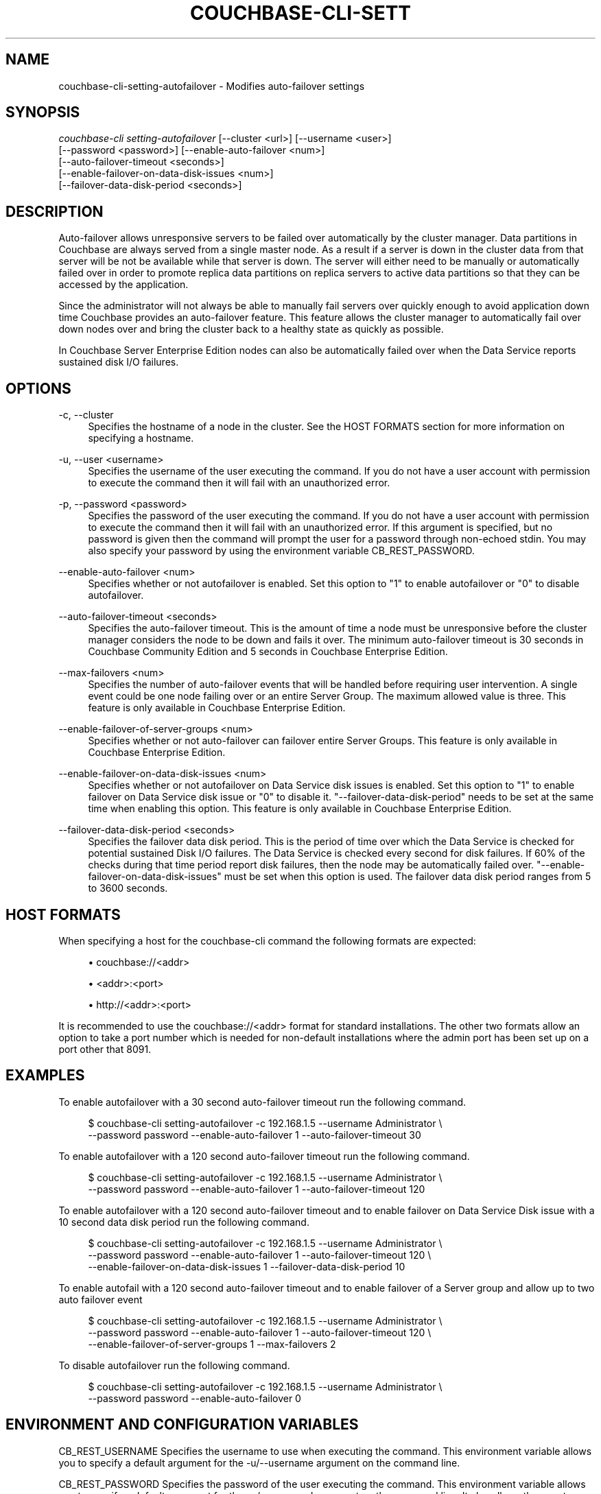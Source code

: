 '\" t
.\"     Title: couchbase-cli-setting-autofailover
.\"    Author: Couchbase
.\" Generator: DocBook XSL Stylesheets v1.79.1 <http://docbook.sf.net/>
.\"      Date: 08/21/2018
.\"    Manual: Couchbase CLI Manual
.\"    Source: Couchbase CLI 1.0.0
.\"  Language: English
.\"
.TH "COUCHBASE\-CLI\-SETT" "1" "08/21/2018" "Couchbase CLI 1\&.0\&.0" "Couchbase CLI Manual"
.\" -----------------------------------------------------------------
.\" * Define some portability stuff
.\" -----------------------------------------------------------------
.\" ~~~~~~~~~~~~~~~~~~~~~~~~~~~~~~~~~~~~~~~~~~~~~~~~~~~~~~~~~~~~~~~~~
.\" http://bugs.debian.org/507673
.\" http://lists.gnu.org/archive/html/groff/2009-02/msg00013.html
.\" ~~~~~~~~~~~~~~~~~~~~~~~~~~~~~~~~~~~~~~~~~~~~~~~~~~~~~~~~~~~~~~~~~
.ie \n(.g .ds Aq \(aq
.el       .ds Aq '
.\" -----------------------------------------------------------------
.\" * set default formatting
.\" -----------------------------------------------------------------
.\" disable hyphenation
.nh
.\" disable justification (adjust text to left margin only)
.ad l
.\" -----------------------------------------------------------------
.\" * MAIN CONTENT STARTS HERE *
.\" -----------------------------------------------------------------
.SH "NAME"
couchbase-cli-setting-autofailover \- Modifies auto\-failover settings
.SH "SYNOPSIS"
.sp
.nf
\fIcouchbase\-cli setting\-autofailover\fR [\-\-cluster <url>] [\-\-username <user>]
          [\-\-password <password>] [\-\-enable\-auto\-failover <num>]
          [\-\-auto\-failover\-timeout <seconds>]
          [\-\-enable\-failover\-on\-data\-disk\-issues <num>]
          [\-\-failover\-data\-disk\-period <seconds>]
.fi
.SH "DESCRIPTION"
.sp
Auto\-failover allows unresponsive servers to be failed over automatically by the cluster manager\&. Data partitions in Couchbase are always served from a single master node\&. As a result if a server is down in the cluster data from that server will be not be available while that server is down\&. The server will either need to be manually or automatically failed over in order to promote replica data partitions on replica servers to active data partitions so that they can be accessed by the application\&.
.sp
Since the administrator will not always be able to manually fail servers over quickly enough to avoid application down time Couchbase provides an auto\-failover feature\&. This feature allows the cluster manager to automatically fail over down nodes over and bring the cluster back to a healthy state as quickly as possible\&.
.sp
In Couchbase Server Enterprise Edition nodes can also be automatically failed over when the Data Service reports sustained disk I/O failures\&.
.SH "OPTIONS"
.PP
\-c, \-\-cluster
.RS 4
Specifies the hostname of a node in the cluster\&. See the HOST FORMATS section for more information on specifying a hostname\&.
.RE
.PP
\-u, \-\-user <username>
.RS 4
Specifies the username of the user executing the command\&. If you do not have a user account with permission to execute the command then it will fail with an unauthorized error\&.
.RE
.PP
\-p, \-\-password <password>
.RS 4
Specifies the password of the user executing the command\&. If you do not have a user account with permission to execute the command then it will fail with an unauthorized error\&. If this argument is specified, but no password is given then the command will prompt the user for a password through non\-echoed stdin\&. You may also specify your password by using the environment variable CB_REST_PASSWORD\&.
.RE
.PP
\-\-enable\-auto\-failover <num>
.RS 4
Specifies whether or not autofailover is enabled\&. Set this option to "1" to enable autofailover or "0" to disable autofailover\&.
.RE
.PP
\-\-auto\-failover\-timeout <seconds>
.RS 4
Specifies the auto\-failover timeout\&. This is the amount of time a node must be unresponsive before the cluster manager considers the node to be down and fails it over\&. The minimum auto\-failover timeout is 30 seconds in Couchbase Community Edition and 5 seconds in Couchbase Enterprise Edition\&.
.RE
.PP
\-\-max\-failovers <num>
.RS 4
Specifies the number of auto\-failover events that will be handled before requiring user intervention\&. A single event could be one node failing over or an entire Server Group\&. The maximum allowed value is three\&. This feature is only available in Couchbase Enterprise Edition\&.
.RE
.PP
\-\-enable\-failover\-of\-server\-groups <num>
.RS 4
Specifies whether or not auto\-failover can failover entire Server Groups\&. This feature is only available in Couchbase Enterprise Edition\&.
.RE
.PP
\-\-enable\-failover\-on\-data\-disk\-issues <num>
.RS 4
Specifies whether or not autofailover on Data Service disk issues is enabled\&. Set this option to "1" to enable failover on Data Service disk issue or "0" to disable it\&. "\-\-failover\-data\-disk\-period" needs to be set at the same time when enabling this option\&. This feature is only available in Couchbase Enterprise Edition\&.
.RE
.PP
\-\-failover\-data\-disk\-period <seconds>
.RS 4
Specifies the failover data disk period\&. This is the period of time over which the Data Service is checked for potential sustained Disk I/O failures\&. The Data Service is checked every second for disk failures\&. If 60% of the checks during that time period report disk failures, then the node may be automatically failed over\&. "\-\-enable\-failover\-on\-data\-disk\-issues" must be set when this option is used\&. The failover data disk period ranges from 5 to 3600 seconds\&.
.RE
.SH "HOST FORMATS"
.sp
When specifying a host for the couchbase\-cli command the following formats are expected:
.sp
.RS 4
.ie n \{\
\h'-04'\(bu\h'+03'\c
.\}
.el \{\
.sp -1
.IP \(bu 2.3
.\}
couchbase://<addr>
.RE
.sp
.RS 4
.ie n \{\
\h'-04'\(bu\h'+03'\c
.\}
.el \{\
.sp -1
.IP \(bu 2.3
.\}
<addr>:<port>
.RE
.sp
.RS 4
.ie n \{\
\h'-04'\(bu\h'+03'\c
.\}
.el \{\
.sp -1
.IP \(bu 2.3
.\}
http://<addr>:<port>
.RE
.sp
It is recommended to use the couchbase://<addr> format for standard installations\&. The other two formats allow an option to take a port number which is needed for non\-default installations where the admin port has been set up on a port other that 8091\&.
.SH "EXAMPLES"
.sp
To enable autofailover with a 30 second auto\-failover timeout run the following command\&.
.sp
.if n \{\
.RS 4
.\}
.nf
$ couchbase\-cli setting\-autofailover \-c 192\&.168\&.1\&.5 \-\-username Administrator \e
 \-\-password password \-\-enable\-auto\-failover 1 \-\-auto\-failover\-timeout 30
.fi
.if n \{\
.RE
.\}
.sp
To enable autofailover with a 120 second auto\-failover timeout run the following command\&.
.sp
.if n \{\
.RS 4
.\}
.nf
$ couchbase\-cli setting\-autofailover \-c 192\&.168\&.1\&.5 \-\-username Administrator \e
 \-\-password password \-\-enable\-auto\-failover 1 \-\-auto\-failover\-timeout 120
.fi
.if n \{\
.RE
.\}
.sp
To enable autofailover with a 120 second auto\-failover timeout and to enable failover on Data Service Disk issue with a 10 second data disk period run the following command\&.
.sp
.if n \{\
.RS 4
.\}
.nf
$ couchbase\-cli setting\-autofailover \-c 192\&.168\&.1\&.5 \-\-username Administrator \e
 \-\-password password \-\-enable\-auto\-failover 1 \-\-auto\-failover\-timeout 120 \e
 \-\-enable\-failover\-on\-data\-disk\-issues 1 \-\-failover\-data\-disk\-period 10
.fi
.if n \{\
.RE
.\}
.sp
To enable autofail with a 120 second auto\-failover timeout and to enable failover of a Server group and allow up to two auto failover event
.sp
.if n \{\
.RS 4
.\}
.nf
$ couchbase\-cli setting\-autofailover \-c 192\&.168\&.1\&.5 \-\-username Administrator \e
 \-\-password password \-\-enable\-auto\-failover 1 \-\-auto\-failover\-timeout 120 \e
 \-\-enable\-failover\-of\-server\-groups 1 \-\-max\-failovers 2
.fi
.if n \{\
.RE
.\}
.sp
To disable autofailover run the following command\&.
.sp
.if n \{\
.RS 4
.\}
.nf
$ couchbase\-cli setting\-autofailover \-c 192\&.168\&.1\&.5 \-\-username Administrator \e
 \-\-password password \-\-enable\-auto\-failover 0
.fi
.if n \{\
.RE
.\}
.SH "ENVIRONMENT AND CONFIGURATION VARIABLES"
.sp
CB_REST_USERNAME Specifies the username to use when executing the command\&. This environment variable allows you to specify a default argument for the \-u/\-\-username argument on the command line\&.
.sp
CB_REST_PASSWORD Specifies the password of the user executing the command\&. This environment variable allows you to specify a default argument for the \-p/\-\-password argument on the command line\&. It also allows the user to ensure that their password are not cached in their command line history\&.
.SH "SEE ALSO"
.sp
\fBcouchbase-cli-failover\fR(1)\&. \fBcouchbase-cli-recovery\fR(1)\&. \fBcouchbase-cli-setting-alert\fR(1)\&.
.SH "COUCHBASE\-CLI"
.sp
Part of the \fBcouchbase-cli\fR(1) suite
.SH "AUTHORS"
.PP
\fBCouchbase\fR
